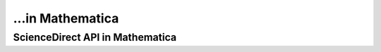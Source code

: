 ...in Mathematica
%%%%%%%%%%%%%%%%%%%%%%%%%%%%%%%%%%

.. sectionauthor:: Vincent F. Scalfani <vfscalfani@ua.edu>

ScienceDirect API in Mathematica
*****************************************
